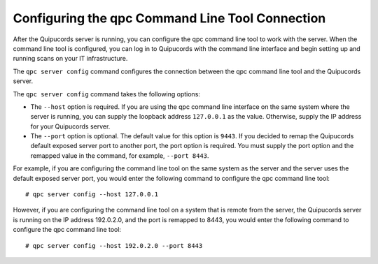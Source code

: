 .. _connection:

Configuring the qpc Command Line Tool Connection
------------------------------------------------

After the Quipucords server is running, you can configure the qpc command line tool to work with the server. When the command line tool is configured, you can log in to Quipucords with the command line interface and begin setting up and running scans on your IT infrastructure.

The ``qpc server config`` command configures the connection between the qpc command line tool and the Quipucords server.

The ``qpc server config`` command takes the following options:

- The ``--host`` option is required. If you are using the qpc command line interface on the same system where the server is running, you can supply the loopback address ``127.0.0.1`` as the value. Otherwise, supply the IP address for your Quipucords server.
- The ``--port`` option is optional. The default value for this option is ``9443``. If you decided to remap the Quipucords default exposed server port to another port, the port option is required. You must supply the port option and the remapped value in the command, for example, ``--port 8443``.

For example, if you are configuring the command line tool on the same system as the server and the server uses the default exposed server port, you would enter the following command to configure the qpc command line tool::

  # qpc server config --host 127.0.0.1

However, if you are configuring the command line tool on a system that is remote from the server, the Quipucords server is running on the IP address 192.0.2.0, and the port is remapped to 8443, you would enter the following command to configure the qpc command line tool::

  # qpc server config --host 192.0.2.0 --port 8443
